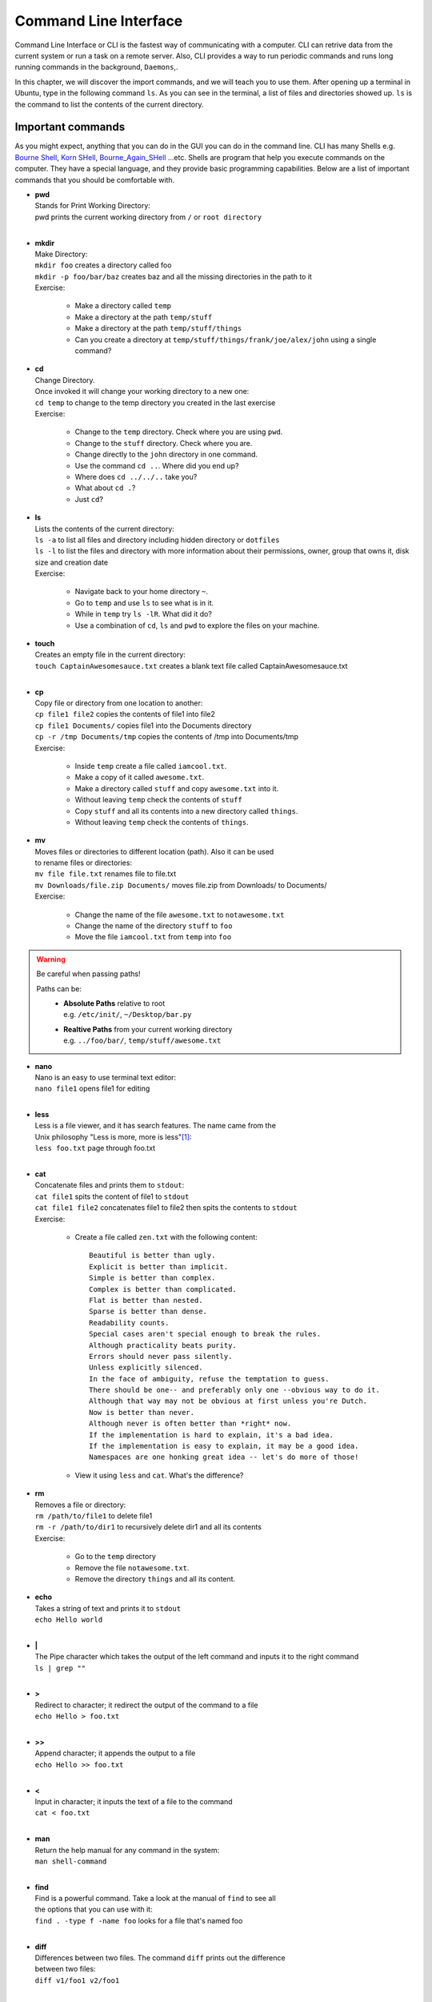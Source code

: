 **********************
Command Line Interface
**********************

Command Line Interface or CLI is the fastest way of communicating with a
computer. CLI can retrive data from the current system or run a task on a remote
server. Also, CLI provides a way to run periodic commands and runs long running
commands in the background, ``Daemons``,.

In this chapter, we will discover the import commands, and we will teach you to
use them. After opening up a terminal in Ubuntu, type in the following command
``ls``. As you can see in the terminal, a list of files and directories showed
up. ``ls`` is the command to list the contents of the current directory.

Important commands
==================

As you might expect, anything that you can do in the GUI you can do in the
command line. CLI has many Shells e.g. `Bourne Shell
<http://en.wikipedia.org/wiki/Bourne_shell>`_,
`Korn SHell <http://en.wikipedia.org/wiki/Korn_shell>`_,
`Bourne_Again_SHell <http://en.wikipedia.org/wiki/Bash_%28Unix_shell%29>`_
...etc. Shells are program that help you execute commands on the computer.
They have a special language, and they provide basic programming capabilities.
Below are a list of important commands that you should be comfortable with.

- | **pwd**
  | Stands for Print Working Directory:
  | pwd prints the current working directory from ``/`` or ``root directory``
  |

- | **mkdir**
  | Make Directory:
  | ``mkdir foo`` creates a directory called foo
  | ``mkdir -p foo/bar/baz`` creates baz and all the missing directories in the path to it
  | Exercise:

    - Make a directory called ``temp``
    - Make a directory at the path ``temp/stuff``
    - Make a directory at the path ``temp/stuff/things``
    - Can you create a directory at ``temp/stuff/things/frank/joe/alex/john`` using a single command?

- | **cd**
  | Change Directory.
  | Once invoked it will change your working directory to a new one:
  | ``cd temp`` to change to the temp directory you created in the last exercise
  | Exercise:

    - Change to the ``temp`` directory. Check where you are using ``pwd``.
    - Change to the ``stuff`` directory. Check where you are.
    - Change directly to the ``john`` directory in one command.
    - Use the command ``cd ..``. Where did you end up?
    - Where does ``cd ../../..`` take you?
    - What about ``cd .``?
    - Just ``cd``?

- | **ls**
  | Lists the contents of the current directory:
  | ``ls -a`` to list all files and directory including hidden directory or ``dotfiles``
  | ``ls -l`` to list the files and directory with more information about their permissions, owner, group that owns it, disk size and creation date
  | Exercise:

    - Navigate back to your home directory ``~``.
    - Go to ``temp`` and use ``ls`` to see what is in it.
    - While in ``temp`` try ``ls -lR``. What did it do?
    - Use a combination of ``cd``, ``ls`` and ``pwd`` to explore the files on your machine.

- | **touch**
  | Creates an empty file in the current directory:
  | ``touch CaptainAwesomesauce.txt`` creates a blank text file called CaptainAwesomesauce.txt
  |

- | **cp**
  | Copy file or directory from one location to another:
  | ``cp file1 file2`` copies the contents of file1 into file2
  | ``cp file1 Documents/`` copies file1 into the Documents directory
  | ``cp -r /tmp Documents/tmp`` copies the contents of /tmp into Documents/tmp
  | Exercise:

    - Inside ``temp`` create a file called ``iamcool.txt``.
    - Make a copy of it called ``awesome.txt``.
    - Make a directory called ``stuff`` and copy ``awesome.txt`` into it.
    - Without leaving ``temp`` check the contents of ``stuff``
    - Copy ``stuff`` and all its contents into a new directory called ``things``.
    - Without leaving ``temp`` check the contents of ``things``.

- | **mv**
  | Moves files or directories to different location (path). Also it can be used
  | to rename files or directories:
  | ``mv file file.txt`` renames file to file.txt
  | ``mv Downloads/file.zip Documents/`` moves file.zip from Downloads/ to Documents/
  | Exercise:

    - Change the name of the file ``awesome.txt`` to ``notawesome.txt``
    - Change the name of the directory ``stuff`` to ``foo``
    - Move the file ``iamcool.txt`` from ``temp`` into ``foo``

.. warning::
    Be careful when passing paths!

    Paths can be:
        - | **Absolute Paths** relative to root
          | e.g. ``/etc/init/``, ``~/Desktop/bar.py``
        - | **Realtive Paths** from your current working directory
          | e.g. ``../foo/bar/``, ``temp/stuff/awesome.txt``

- | **nano**
  | Nano is an easy to use terminal text editor:
  | ``nano file1`` opens file1 for editing
  |

- | **less**
  | Less is a file viewer, and it has search features. The name came from the
  | Unix philosophy "Less is more, more is less"[#less]_:
  | ``less foo.txt`` page through foo.txt
  |

- | **cat**
  | Concatenate files and prints them to ``stdout``:
  | ``cat file1`` spits the content of file1 to ``stdout``
  | ``cat file1 file2`` concatenates file1 to file2 then spits the contents to ``stdout``
  | Exercise:

    - Create a file called ``zen.txt`` with the following content::

        Beautiful is better than ugly.
        Explicit is better than implicit.
        Simple is better than complex.
        Complex is better than complicated.
        Flat is better than nested.
        Sparse is better than dense.
        Readability counts.
        Special cases aren't special enough to break the rules.
        Although practicality beats purity.
        Errors should never pass silently.
        Unless explicitly silenced.
        In the face of ambiguity, refuse the temptation to guess.
        There should be one-- and preferably only one --obvious way to do it.
        Although that way may not be obvious at first unless you're Dutch.
        Now is better than never.
        Although never is often better than *right* now.
        If the implementation is hard to explain, it's a bad idea.
        If the implementation is easy to explain, it may be a good idea.
        Namespaces are one honking great idea -- let's do more of those!
    - View it using ``less`` and ``cat``. What's the difference?

- | **rm**
  | Removes a file or directory:
  | ``rm /path/to/file1`` to delete file1
  | ``rm -r /path/to/dir1`` to recursively delete dir1 and all its contents
  | Exercise:

    - Go to the ``temp`` directory
    - Remove the file ``notawesome.txt``.
    - Remove the directory ``things`` and all its content.

- | **echo**
  | Takes a string of text and prints it to ``stdout``
  | ``echo Hello world``
  |

- | **|**
  | The Pipe character which takes the output of the left command and inputs it to the right command
  | ``ls | grep ""``
  |

- | **>**
  | Redirect to character; it redirect the output of the command to a file
  | ``echo Hello > foo.txt``
  |

- | **>>**
  | Append character; it appends the output to a file
  | ``echo Hello >> foo.txt``
  |

- | **<**
  | Input in character; it inputs the text of a file to the command
  | ``cat < foo.txt``
  |

- | **man**
  | Return the help manual for any command in the system:
  | ``man shell-command``
  |

- | **find**
  | Find is a powerful command. Take a look at the manual of ``find`` to see all
  | the options that you can use with it:
  | ``find . -type f -name foo`` looks for a file that's named foo
  |

- | **diff**
  | Differences between two files. The command ``diff`` prints out the difference
  | between two files:
  | ``diff v1/foo1 v2/foo1``
  |

- | **comm**
  | Common is a command that compares two files and print the common bytes
  | between them:
  | ``comm v1/foo1 v2/foo1``
  |

- | **head**
  | Head prints out first lines of a file:
  | ``head foo.txt``
  |

- | **tail**
  | Tail is simliar to head but it prints out the last lines of a file:
  | ``tail foo.txt``
  |

- | **sort**
  | Sort sorts text:
  | ``sort foo``
  |

- | **\* - The Wildcard**
  | ``*`` is known as the wildcard because it matches everything.
  | It's great when you want to do a command on a set of files all at once:
  | ``ls *.py`` lists all the files in the current directory ending in ``.py``
  | ``rm -r h*`` removes all files and directories beginning with ``h``
  | ``rm h*.*`` removes only files beginning with ``h``
  | Exercise:

    - Create the following files in ``temp``:
        - ``ex12.txt``
        - ``ex13.txt``
        - ``ex14.py``
        - ``stupid.vb``
        - ``useless.vb``
        - ``wasteoftime.vb``
    - List all the .txt files in ``temp``.
    - List all the files that begin with ``ex``.
    - Delete all the ``vb`` files!
    - Use ``find`` and ``less`` to see all the ``.txt`` files under your ``home`` directory.

.. hint:: 
    You will need a ``|`` pipe for that last exercise

- | **grep**
  | Grep is a pattern search that uses `regular expressions <http://en.wikipedia.org/wiki/Regular_expression>`_ to look for a pattern
  | in text. It's powerful if you know regular expressions:
  | ``grep this words.txt`` looks for the word ``this`` inside a file named ``words.txt``
  | Exercise:

    - Create a file in ``temp`` called ``newfile.txt`` with the following text::

        This is a new file.
        This is a new file.
        This is a new file.

    - Create another file called ``oldfile.txt`` but with::

        This is an old file.
        This is an old file.
        This is an old file.

    - Search for all occurences of the word ``new`` in all the ``.txt`` files in ``temp``.
    - Search for all occurences of ``old``.
    - Search for all occurences of ``file``.
    - How would you search for the words ``This is``? 

.. hint:: 
    You can quickly type text into a file using ``cat > file.txt``

    This will overwrite ``file.txt`` with whatever you type until you close the file using ``CTRL-c``.
 

.. seealso:: Take a look at the `Python Docs <https://docs.python.org/2/howto/regex.html>`_ for more information

- | **env**
  | Prints out all the environments variables
  | ``env``
  | Exercise:

    - Print all your environment variables.
    - Use ``|`` and ``grep`` to print only the variables that have your username in them.

- | **export**
  | Export a local varialble to become an environment variable
  | ``export VAR``
  | Exercises:
  
    - Create an environment variable called ``TESTING`` and set it to ``"1 2 3"``.
    - ``echo`` your new varialble.

.. note:: Environment variables are reset every time a new terminal session starts.

- | **ssh**
  | SecureShell is a program that connects you to remote computers and execute
  | commands on them:
  | ``ssh alice@foo.com``
  |

- | **scp**
  | Secure copy like FTP but uses SSH protocol to transmit data:
  | ``scp words.txt alice@foo.com:Desktop/store``
  |

- | **sudo**
  | Super User DO is a command that escalates and runs the given command as **root**
  |

- | **``** or **${}**
  | Backticks command; which executes the command inside it and returns the output:
  | ``cat `ls *txt```
  |

- | **ifconfig**
  | To check the network cards and the ip address
  |

- | **alias**
  | To alias command and modify them
  | ``alias l="ls -al"``
  |

.. seealso:: Here is a comprehensive `Command Line Cheatsheet <http://cli.learncodethehardway.org/bash_cheat_sheet.pdf>`_

.. [#less] `Less history <http://en.wikipedia.org/wiki/Less_%28Unix%29#History>`_
